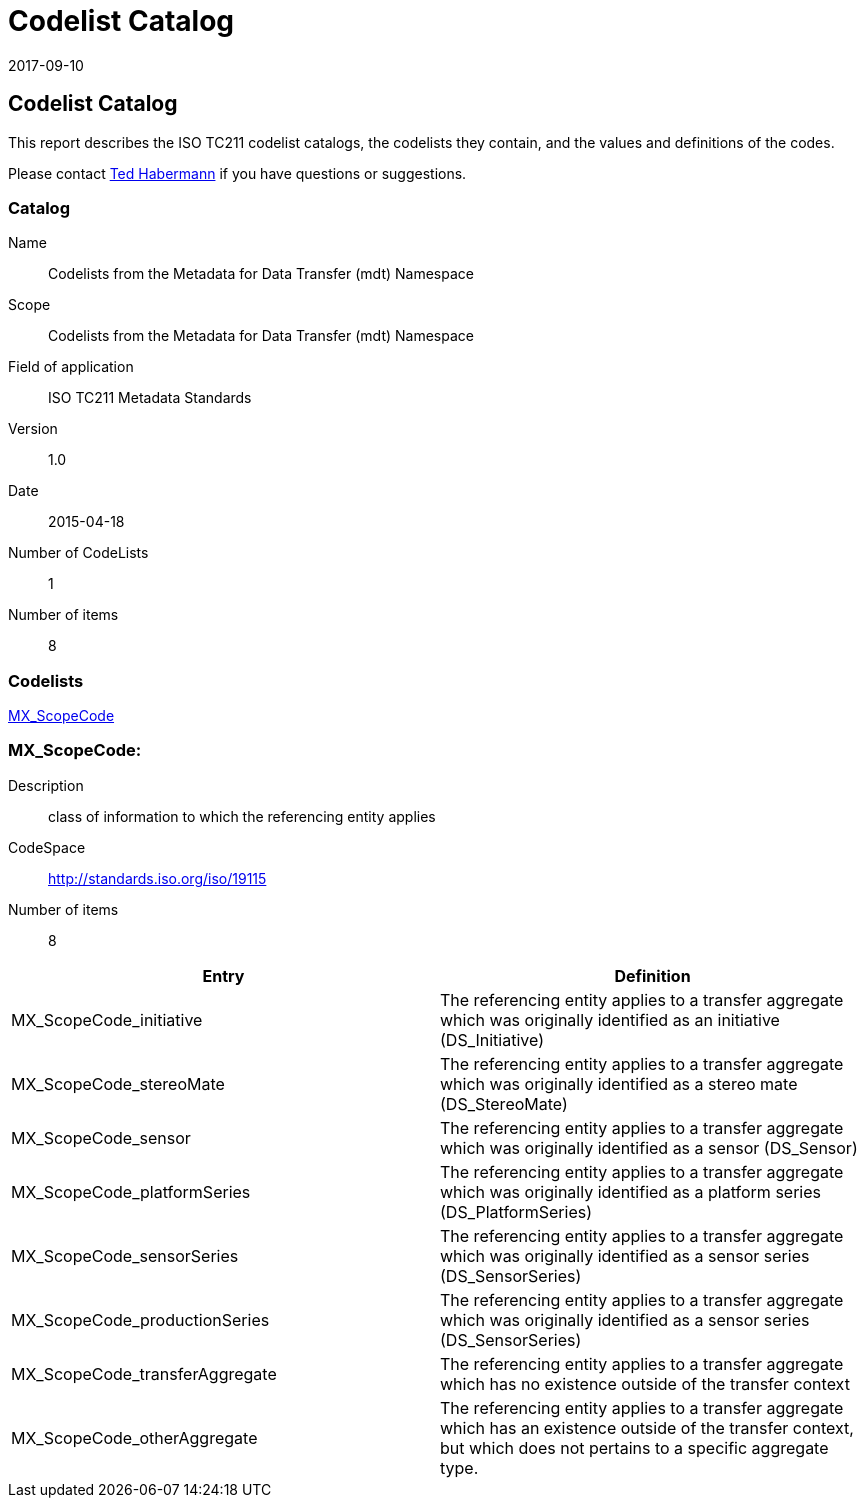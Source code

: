 ﻿= Codelist Catalog
:edition: 1.0
:revdate: 2017-09-10

== Codelist Catalog

This report describes the ISO TC211 codelist catalogs, the codelists they contain,
and the values and definitions of the codes.

Please contact mailto:rehabermann@me.com[Ted Habermann] if you have questions or
suggestions.

=== Catalog

Name:: Codelists from the Metadata for Data Transfer (mdt) Namespace
Scope:: Codelists from the Metadata for Data Transfer (mdt) Namespace
Field of application:: ISO TC211 Metadata Standards
Version:: 1.0
Date:: 2015-04-18
Number of CodeLists:: 1
Number of items:: 8

=== Codelists

link:MX_ScopeCode[]

=== MX_ScopeCode:

Description:: class of information to which the referencing entity applies +
CodeSpace:: http://standards.iso.org/iso/19115 +
Number of items:: 8

[%unnumbered]
[options=header,cols=2]
|===
| Entry | Definition

| MX_ScopeCode_initiative | The referencing entity applies to a transfer aggregate
which was originally identified as an initiative (DS_Initiative)
| MX_ScopeCode_stereoMate | The referencing entity applies to a transfer aggregate
which was originally identified as a stereo mate (DS_StereoMate)
| MX_ScopeCode_sensor | The referencing entity applies to a transfer aggregate which
was originally identified as a sensor (DS_Sensor)
| MX_ScopeCode_platformSeries | The referencing entity applies to a transfer
aggregate which was originally identified as a platform series (DS_PlatformSeries)
| MX_ScopeCode_sensorSeries | The referencing entity applies to a transfer aggregate
which was originally identified as a sensor series (DS_SensorSeries)
| MX_ScopeCode_productionSeries | The referencing entity applies to a transfer
aggregate which was originally identified as a sensor series (DS_SensorSeries)
| MX_ScopeCode_transferAggregate | The referencing entity applies to a transfer
aggregate which has no existence outside of the transfer context
| MX_ScopeCode_otherAggregate | The referencing entity applies to a transfer
aggregate which has an existence outside of the transfer context, but which does not
pertains to a specific aggregate type.
|===
